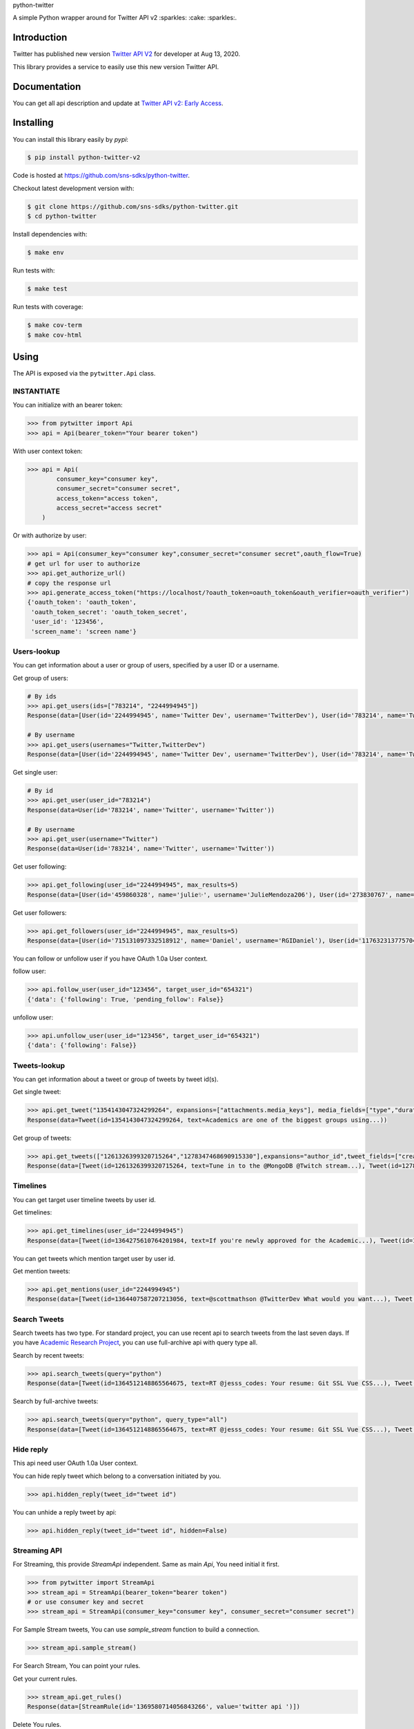 python-twitter

A simple Python wrapper around for Twitter API v2 :sparkles: :cake: :sparkles:.

.. image:: https://img.shields.io/endpoint?url=https%3A%2F%2Ftwbadges.glitch.me%2Fbadges%2Fv2
   :target: https://developer.twitter.com/en/docs/twitter-api
   :alt: v2

.. image:: https://github.com/sns-sdks/python-twitter/workflows/Test/badge.svg
    :target: https://github.com/sns-sdks/python-twitter/actions
    :alt: Build Status

.. image:: https://codecov.io/gh/sns-sdks/python-twitter/branch/master/graph/badge.svg
    :target: https://codecov.io/gh/sns-sdks/python-twitter
    :alt: Codecov

.. image:: https://img.shields.io/pypi/v/python-twitter-v2.svg
    :target: https://pypi.org/project/python-twitter-v2/
    :alt: PyPI



============
Introduction
============

Twitter has published new version `Twitter API V2 <https://twitter.com/TwitterDev/status/1293593516040269825>`_ for developer at Aug 13, 2020.

This library provides a service to easily use this new version Twitter API.

=============
Documentation
=============

You can get all api description and update at `Twitter API v2: Early Access <https://developer.twitter.com/en/docs/twitter-api/early-access>`_.


==========
Installing
==========

You can install this library easily by `pypi`:

.. code-block:: shell

    $ pip install python-twitter-v2

Code is hosted at `https://github.com/sns-sdks/python-twitter <https://github.com/sns-sdks/python-twitter>`_.

Checkout latest development version with:

.. code-block:: shell

    $ git clone https://github.com/sns-sdks/python-twitter.git
    $ cd python-twitter

Install dependencies with:

.. code-block:: shell

    $ make env


Run tests with:

.. code-block:: shell

    $ make test

Run tests with coverage:

.. code-block:: shell

    $ make cov-term
    $ make cov-html

=====
Using
=====

The API is exposed via the ``pytwitter.Api`` class.

-----------
INSTANTIATE
-----------

You can initialize with an bearer token:

.. code-block:: python

    >>> from pytwitter import Api
    >>> api = Api(bearer_token="Your bearer token")

With user context token:

.. code-block:: python

    >>> api = Api(
            consumer_key="consumer key",
            consumer_secret="consumer secret",
            access_token="access token",
            access_secret="access secret"
        )

Or with authorize by user:

.. code-block:: python

    >>> api = Api(consumer_key="consumer key",consumer_secret="consumer secret",oauth_flow=True)
    # get url for user to authorize
    >>> api.get_authorize_url()
    # copy the response url
    >>> api.generate_access_token("https://localhost/?oauth_token=oauth_token&oauth_verifier=oauth_verifier")
    {'oauth_token': 'oauth_token',
     'oauth_token_secret': 'oauth_token_secret',
     'user_id': '123456',
     'screen_name': 'screen name'}

------------
Users-lookup
------------

You can get information about a user or group of users, specified by a user ID or a username.

Get group of users:

.. code-block:: python

    # By ids
    >>> api.get_users(ids=["783214", "2244994945"])
    Response(data=[User(id='2244994945', name='Twitter Dev', username='TwitterDev'), User(id='783214', name='Twitter', username='Twitter')])

    # By username
    >>> api.get_users(usernames="Twitter,TwitterDev")
    Response(data=[User(id='2244994945', name='Twitter Dev', username='TwitterDev'), User(id='783214', name='Twitter', username='Twitter')])

Get single user:

.. code-block:: python

    # By id
    >>> api.get_user(user_id="783214")
    Response(data=User(id='783214', name='Twitter', username='Twitter'))

    # By username
    >>> api.get_user(username="Twitter")
    Response(data=User(id='783214', name='Twitter', username='Twitter'))

Get user following:

.. code-block:: python

    >>> api.get_following(user_id="2244994945", max_results=5)
    Response(data=[User(id='459860328', name='julie✨', username='JulieMendoza206'), User(id='273830767', name='🄿🅄🅂🄷', username='rahul_pushkarna')...])

Get user followers:

.. code-block:: python

    >>> api.get_followers(user_id="2244994945", max_results=5)
    Response(data=[User(id='715131097332518912', name='Daniel', username='RGIDaniel'), User(id='1176323137757048832', name='Joyce Wang', username='joycew67')...])


You can follow or unfollow user if you have OAuth 1.0a User context.

follow user:

.. code-block:: python

    >>> api.follow_user(user_id="123456", target_user_id="654321")
    {'data': {'following': True, 'pending_follow': False}}


unfollow user:

.. code-block:: python

    >>> api.unfollow_user(user_id="123456", target_user_id="654321")
    {'data': {'following': False}}

-------------
Tweets-lookup
-------------

You can get information about a tweet or group of tweets by tweet id(s).

Get single tweet:

.. code-block:: python

    >>> api.get_tweet("1354143047324299264", expansions=["attachments.media_keys"], media_fields=["type","duration_ms"])
    Response(data=Tweet(id=1354143047324299264, text=Academics are one of the biggest groups using...))

Get group of tweets:

.. code-block:: python

    >>> api.get_tweets(["1261326399320715264","1278347468690915330"],expansions="author_id",tweet_fields=["created_at"], user_fields=["username","verified"])
    Response(data=[Tweet(id=1261326399320715264, text=Tune in to the @MongoDB @Twitch stream...), Tweet(id=1278347468690915330, text=Good news and bad news: 2020 is half over)])

---------
Timelines
---------

You can get target user timeline tweets by user id.

Get timelines:

.. code-block:: python

    >>> api.get_timelines(user_id="2244994945")
    Response(data=[Tweet(id=1364275610764201984, text=If you're newly approved for the Academic...), Tweet(id=1362876655061073928, text=From our living rooms to yours 🐱‍💻🛋️Our...), Tweet(id=1362439338978467841, text=“To quote my creator Jerome Gangneux, I always...), Tweet(id=1362439338169016324, text=“In the 20th century, managers managed humans,...), Tweet(id=1362439336910675970, text=Meet one of the useful Twitter bots out there:...), Tweet(id=1359912509940011010, text=Valentine’s Day is approaching! 💙 Over the...), Tweet(id=1359554366051504129, text=Go ahead, follow another puppy account. We...), Tweet(id=1357371424487268354, text=Learn how academics can get historical Tweets...), Tweet(id=1356991771553583106, text=Who knew an API could be delicious?...), Tweet(id=1354215875998437376, text=RT @TwitterOSS: Today we’re happy to share...)])

You can get tweets which mention target user by user id.

Get mention tweets:

.. code-block:: python

    >>> api.get_mentions(user_id="2244994945")
    Response(data=[Tweet(id=1364407587207213056, text=@scottmathson @TwitterDev What would you want...), Tweet(id=1364398068313903104, text=@Twitter should consider supporting...), Tweet(id=1364377794327633925, text=@sugan2424 @TwitterDev @threadreaderapp You...), Tweet(id=1364377404156772352, text=@TwitterDev What kind of tweet / attachment is...), Tweet(id=1364373969852366849, text=• Thirdly, that @Twitter, @Twittersafety,...), Tweet(id=1364367885582352386, text=@Twitter @TwitterSafety @TwitterDev @jack...), Tweet(id=1364366114998870016, text=I have mixed feelings about @Twitter /...), Tweet(id=1364364744916951040, text=@Casanovacane @jack @TwitterDev can we get a...), Tweet(id=1364359199795240961, text=@TwitterDev @suhemparack A Blue app going to...), Tweet(id=1364338409494503425, text=@FairyMaitre @TwitterDev tkt)])

-------------
Search Tweets
-------------

Search tweets has two type. For standard project, you can use recent api to search tweets from the last seven days.
If you have `Academic Research Project <https://developer.twitter.com/en/docs/projects/overview>`_, you can use full-archive
api with query type all.

Search by recent tweets:

.. code-block:: python

    >>> api.search_tweets(query="python")
    Response(data=[Tweet(id=1364512148865564675, text=RT @jesss_codes: Your resume: Git SSL Vue CSS...), Tweet(id=1364512106385702914, text=RT @theweeflea: Sturgeon goes on TV to declare...), Tweet(id=1364512102606467074, text=RT @tkEzaki:...), Tweet(id=1364512092343070721, text=RT @ore57436902: #Python #pyxel #ドルアーガの塔...), Tweet(id=1364512076601856007, text=RT @shosen_bt_pc:...), Tweet(id=1364512071866605568, text=RT @CatherineAdenle: 6 ways learning coding can...), Tweet(id=1364512071614889987, text=RT @giswqs: #geemap v0.8.11 has been released....), Tweet(id=1364512066770509824, text=RT @Akpanannang: Today when coming out from the...), Tweet(id=1364512053252284419, text=RT @HarbRimah: New Off-the-Shelf (OTS) Datasets...), Tweet(id=1364512030800171011, text=RT @gzadkowski: Day 5 - #100DaysOfCode...)])


Search by full-archive tweets:

.. code-block:: python

    >>> api.search_tweets(query="python", query_type="all")
    Response(data=[Tweet(id=1364512148865564675, text=RT @jesss_codes: Your resume: Git SSL Vue CSS...), Tweet(id=1364512106385702914, text=RT @theweeflea: Sturgeon goes on TV to declare...), Tweet(id=1364512102606467074, text=RT @tkEzaki:...), Tweet(id=1364512092343070721, text=RT @ore57436902: #Python #pyxel #ドルアーガの塔...), Tweet(id=1364512076601856007, text=RT @shosen_bt_pc:...), Tweet(id=1364512071866605568, text=RT @CatherineAdenle: 6 ways learning coding can...), Tweet(id=1364512071614889987, text=RT @giswqs: #geemap v0.8.11 has been released....), Tweet(id=1364512066770509824, text=RT @Akpanannang: Today when coming out from the...), Tweet(id=1364512053252284419, text=RT @HarbRimah: New Off-the-Shelf (OTS) Datasets...), Tweet(id=1364512030800171011, text=RT @gzadkowski: Day 5 - #100DaysOfCode...)])

----------
Hide reply
----------

This api need user OAuth 1.0a User context.

You can hide reply tweet which belong to a conversation initiated by you.

.. code-block:: python

    >>> api.hidden_reply(tweet_id="tweet id")

You can unhide a reply tweet by api:

.. code-block:: python

    >>> api.hidden_reply(tweet_id="tweet id", hidden=False)

-------------
Streaming API
-------------

For Streaming, this provide `StreamApi` independent. Same as main `Api`, You need initial it first.

.. code-block:: python

    >>> from pytwitter import StreamApi
    >>> stream_api = StreamApi(bearer_token="bearer token")
    # or use consumer key and secret
    >>> stream_api = StreamApi(consumer_key="consumer key", consumer_secret="consumer secret")


For Sample Stream tweets, You can use `sample_stream` function to build a connection.

.. code-block:: python

    >>> stream_api.sample_stream()

For Search Stream, You can point your rules.

Get your current rules.

.. code-block:: python

    >>> stream_api.get_rules()
    Response(data=[StreamRule(id='1369580714056843266', value='twitter api ')])

Delete You rules.

.. code-block:: python

    >>> stream_api.manage_rules(rules={"delete": {"ids": ["1369580714056843266"]}})
    Response(data=[])

Add new rules. If you set `dry_run` to True, will only validate rules, and not create them.

.. code-block:: python

    >>> np = {
            "add": [
                {"value": "cat has:media", "tag": "cats with media"},
                {"value": "cat has:media -grumpy", "tag": "happy cats with media"}
            ]
         }
    >>> stream_api.manage_rules(rules=np, dry_run=True)
    Response(data=[StreamRule(id='1370406958721732610', value='cat has:media -grumpy'), StreamRule(id='1370406958721732609', value='cat has:media')])

Then you can use `search_stream` to get tweets match your rules.

.. code-block:: python

    >>> stream_api.search_stream()


You can go to the `Example folder <examples>`_ for streaming examples.

====
TODO
====

- More Api waiting twitter

